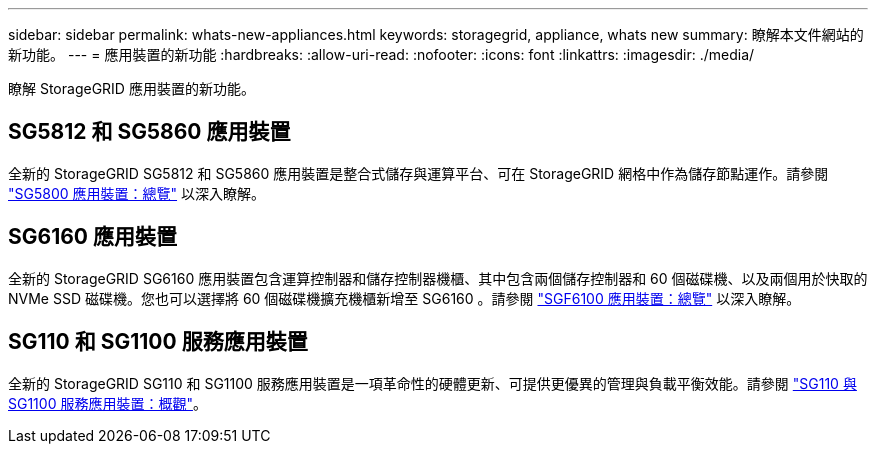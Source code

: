 ---
sidebar: sidebar 
permalink: whats-new-appliances.html 
keywords: storagegrid, appliance, whats new 
summary: 瞭解本文件網站的新功能。 
---
= 應用裝置的新功能
:hardbreaks:
:allow-uri-read: 
:nofooter: 
:icons: font
:linkattrs: 
:imagesdir: ./media/


[role="lead"]
瞭解 StorageGRID 應用裝置的新功能。



== SG5812 和 SG5860 應用裝置

全新的 StorageGRID SG5812 和 SG5860 應用裝置是整合式儲存與運算平台、可在 StorageGRID 網格中作為儲存節點運作。請參閱 https://docs.netapp.com/us-en/storagegrid-appliances/installconfig/hardware-description-sg5800.html["SG5800 應用裝置：總覽"] 以深入瞭解。



== SG6160 應用裝置

全新的 StorageGRID SG6160 應用裝置包含運算控制器和儲存控制器機櫃、其中包含兩個儲存控制器和 60 個磁碟機、以及兩個用於快取的 NVMe SSD 磁碟機。您也可以選擇將 60 個磁碟機擴充機櫃新增至 SG6160 。請參閱 link:installconfig/hardware-description-sg6100.html["SGF6100 應用裝置：總覽"] 以深入瞭解。



== SG110 和 SG1100 服務應用裝置

全新的 StorageGRID SG110 和 SG1100 服務應用裝置是一項革命性的硬體更新、可提供更優異的管理與負載平衡效能。請參閱 link:./installconfig/hardware-description-sg110-and-1100.html["SG110 與 SG1100 服務應用裝置：概觀"]。
